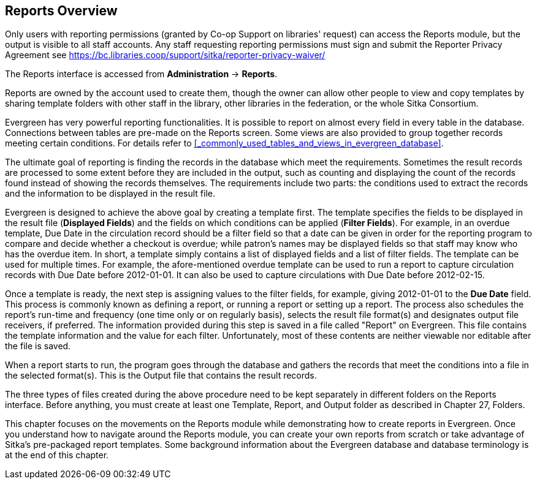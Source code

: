 Reports Overview
-----------------

Only users with reporting permissions (granted by Co-op Support on libraries' request) can access the Reports
module, but the output is visible to all staff accounts. Any staff requesting reporting permissions
must sign and submit the Reporter Privacy Agreement
see https://bc.libraries.coop/support/sitka/reporter-privacy-waiver/

The Reports interface is accessed from *Administration* -> *Reports*.


Reports are owned by the account used to create them, though the owner can allow other people to view and copy templates by sharing template folders with other staff in the library, other libraries in the federation,
or the whole Sitka Consortium.

Evergreen has very powerful reporting functionalities. It is possible to report on almost every field in every
table in the database. Connections between tables are pre-made on the Reports screen. Some views are also
provided to group together records meeting certain conditions. For details refer to xref:_commonly_used_tables_and_views_in_evergreen_database[].


The ultimate goal of reporting is finding the records in the database which meet the requirements. Sometimes
the result records are processed to some extent before they are included in the output, such as counting and
displaying the count of the records found instead of showing the records themselves. The requirements include
two parts: the conditions used to extract the records and the information to be displayed in the result file.


Evergreen is designed to achieve the above goal by creating a template first. The template specifies the fields
to be displayed in the result file (*Displayed Fields*) and the fields on which conditions can be applied (*Filter
Fields*). For example, in an overdue template, Due Date in the circulation record should be a filter field so
that a date can be given in order for the reporting program to compare and decide whether a checkout is overdue;
while patron's names may be displayed fields so that staff may know who has the overdue item. In short, a
template simply contains a list of displayed fields and a list of filter fields. The template can be used
for multiple times. For example, the afore-mentioned overdue template can be used to run a report to capture
circulation records with Due Date before 2012-01-01. It can also be used to capture circulations with Due
Date before 2012-02-15.

Once a template is ready, the next step is assigning values to the filter fields, for example, giving 2012-01-01
to the *Due Date* field. This process is commonly known as defining a report, or running a report or setting up
a report. The process also schedules the report's run-time and frequency (one time only or on regularly basis),
selects the result file format(s) and designates output file receivers, if preferred. The information provided
during this step is saved in a file called "Report" on Evergreen. This file contains the template information
and the value for each filter. Unfortunately, most of these contents are neither viewable nor editable after
the file is saved.

When a report starts to run, the program goes through the database and gathers the records that meet the
conditions into a file in the selected format(s). This is the Output file that contains the result records.

The three types of files created during the above procedure need to be kept separately in different folders
on the Reports interface. Before anything, you must create at least one Template, Report, and Output folder
as described in Chapter 27, Folders.

This chapter focuses on the movements on the Reports module while demonstrating how to create reports in
Evergreen. Once you understand how to navigate around the Reports module, you can create your own reports
from scratch or take advantage of Sitka's pre-packaged report templates. Some background information about the Evergreen
database and database terminology is at the end of this chapter.
